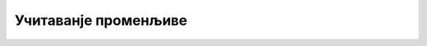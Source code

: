 Учитаванје променљиве
=====================

.. ytpopup:: iOI_S1QFgI4
      :width: 735
      :height: 415
      :align: center


